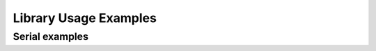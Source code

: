 Library Usage Examples
======================

Serial examples
---------------

.. f:autoprogram:: serialtest
